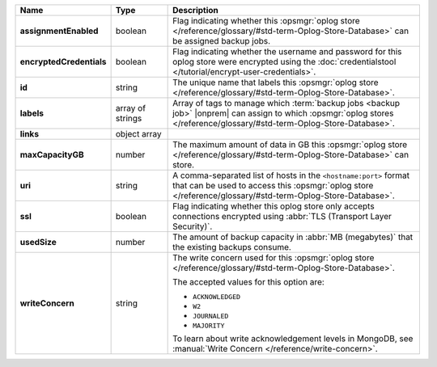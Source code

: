 .. list-table::
   :widths: 15 15 70
   :header-rows: 1
   :stub-columns: 1

   * - Name
     - Type
     - Description

   * - assignmentEnabled
     - boolean
     - Flag indicating whether this :opsmgr:`oplog store  </reference/glossary/#std-term-Oplog-Store-Database>` can be assigned
       backup jobs.
   
   * - encryptedCredentials
     - boolean
     - Flag indicating whether the username and password for this 
       oplog store were encrypted using the 
       :doc:`credentialstool </tutorial/encrypt-user-credentials>`.
   
   * - id
     - string
     - The unique name that labels this :opsmgr:`oplog store  </reference/glossary/#std-term-Oplog-Store-Database>`.
   
   * - labels
     - array of strings
     - Array of tags to manage which 
       :term:`backup jobs <backup job>` |onprem| can assign to which 
       :opsmgr:`oplog stores  </reference/glossary/#std-term-Oplog-Store-Database>`. 
   
   * - links
     - object array
     - .. include:: /includes/api/links-explanation.rst
 
   * - maxCapacityGB
     - number
     - The maximum amount of data in GB this :opsmgr:`oplog store  </reference/glossary/#std-term-Oplog-Store-Database>` can 
       store.
   
   * - uri
     - string
     - A comma-separated list of hosts in the ``<hostname:port>``
       format that can be used to access this :opsmgr:`oplog store  </reference/glossary/#std-term-Oplog-Store-Database>`.
   
   * - ssl
     - boolean
     - Flag indicating whether this oplog store only accepts 
       connections encrypted using 
       :abbr:`TLS (Transport Layer Security)`.

   * - usedSize
     - number
     - The amount of backup capacity in :abbr:`MB (megabytes)` that
       the existing backups consume.

   * - writeConcern
     - string
     - The write concern used for this :opsmgr:`oplog store  </reference/glossary/#std-term-Oplog-Store-Database>`.

       The accepted values for this option are:
       
       - ``ACKNOWLEDGED``
       - ``W2``
       - ``JOURNALED``
       - ``MAJORITY``

       To learn about write acknowledgement levels in MongoDB, see 
       :manual:`Write Concern </reference/write-concern>`.
